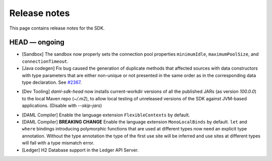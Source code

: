 .. Copyright (c) 2019 The DAML Authors. All rights reserved.
.. SPDX-License-Identifier: Apache-2.0

Release notes
#############

This page contains release notes for the SDK.

HEAD — ongoing
--------------

+ [Sandbox] The sandbox now properly sets the connection pool properties ``minimumIdle``, ``maximumPoolSize``, and ``connectionTimeout``.
+ [Java codegen] Fix bug caused the generation of duplicate methods that affected sources with data constructors with type parameters that are either non-unique or not presented in the same order as in the corresponding data type declaration. See `#2367 <https://github.com/digital-asset/daml/issues/2367>`__.
* [Dev Tooling] `daml-sdk-head` now installs current-workdir versions of all the published JARs (as version `100.0.0`) to the local Maven repo (`~/.m2`), to allow local testing of unreleased versions of the SDK against JVM-based applications. (Disable with `--skip-jars`)
+ [DAML Compiler] Enable the language extension ``FlexibleContexts`` by default.
+ [DAML Compiler] **BREAKING CHANGE** Enable the language extension ``MonoLocalBinds`` by default. ``let`` and ``where`` bindings introducing polymorphic functions that are used at different types now need an explicit type annotation. Without the type annotation the type of the first use site will be inferred and use sites at different types will fail with a type mismatch error.
+ [Ledger] H2 Database support in the Ledger API Server.

